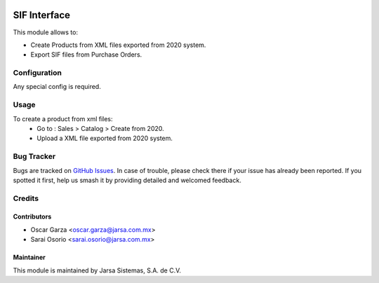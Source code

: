 .. image:: https://img.shields.io/badge/license-LGPLv3-blue.svg
   :target: https://www.gnu.org/licenses/lgpl.html
   :alt: License: LGPL-3

=============
SIF Interface
=============

This module allows to:

* Create Products from XML files exported from 2020 system.
* Export SIF files from Purchase Orders.

Configuration
=============

Any special config is required.

Usage
=====

To create a product from xml files:
    * Go to : Sales > Catalog > Create from 2020.
    * Upload a XML file exported from 2020 system.

Bug Tracker
===========

Bugs are tracked on `GitHub Issues
<https://git.vauxoo.com/Jarsa/iho/issues>`_. In case of trouble, please
check there if your issue has already been reported. If you spotted it first,
help us smash it by providing detailed and welcomed feedback.

Credits
=======

Contributors
------------

* Oscar Garza <oscar.garza@jarsa.com.mx>
* Sarai Osorio <sarai.osorio@jarsa.com.mx>

Maintainer
----------

.. image:: http://www.jarsa.com.mx/logo.png
   :alt: Jarsa Sistemas, S.A. de C.V.
   :target: http://www.jarsa.com.mx

This module is maintained by Jarsa Sistemas, S.A. de C.V.
